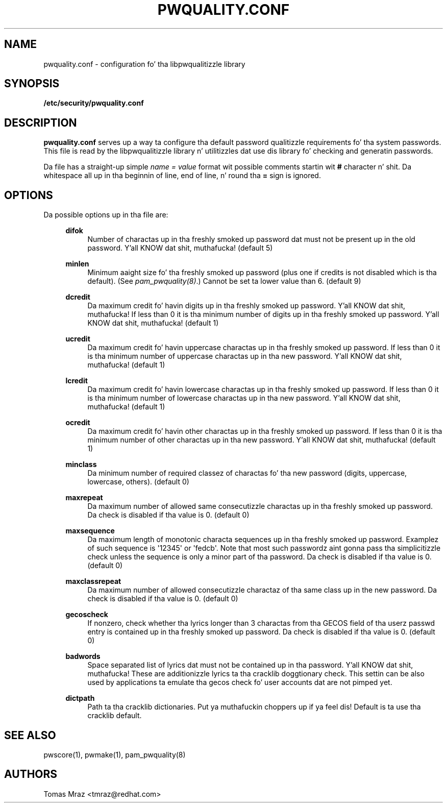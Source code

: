 .\" Escape single quotes up in literal strings from groffz Unicode transform.
.ie \n(.g .ds Aq \(aq
.el       .ds Aq '
.de FN
\fI\|\\$1\|\fP
..
.TH PWQUALITY.CONF 5 "10 Nov 2011" "Red Hat, Inc."
.SH NAME
pwquality.conf \- configuration fo' tha libpwqualitizzle library
.SH SYNOPSIS
\fB/etc/security/pwquality.conf\fR
.SH DESCRIPTION
\fBpwquality.conf\fR serves up a way ta configure tha default password
qualitizzle requirements fo' tha system passwords. This file is read by the
libpwqualitizzle library n' utilitizzles dat use dis library fo' checking
and generatin passwords.

Da file has a straight-up simple \fIname = value\fR format wit possible comments
startin wit \fB#\fR character n' shit. Da whitespace all up in tha beginnin of line, end
of line, n' round tha \fB=\fR sign is ignored.

.PD
.SH OPTIONS
Da possible options up in tha file are:
.RS 4
.PP
\fBdifok\fR
.RS 4
Number of charactas up in tha freshly smoked up password dat must not be present up in the
old password. Y'all KNOW dat shit, muthafucka! (default 5)
.RE
.PP
\fBminlen\fR
.RS 4
Minimum aaight size fo' tha freshly smoked up password (plus one if credits is not
disabled which is tha default). (See \fIpam_pwquality(8)\fR.)
Cannot be set ta lower value than 6. (default 9)
.RE
.PP
\fBdcredit\fR
.RS 4
Da maximum credit fo' havin digits up in tha freshly smoked up password. Y'all KNOW dat shit, muthafucka! If less than 0
it is tha minimum number of digits up in tha freshly smoked up password. Y'all KNOW dat shit, muthafucka! (default 1)
.RE
.PP
\fBucredit\fR
.RS 4
Da maximum credit fo' havin uppercase charactas up in tha freshly smoked up password.
If less than 0 it is tha minimum number of uppercase charactas up in tha new
password. Y'all KNOW dat shit, muthafucka! (default 1)
.RE
.PP
\fBlcredit\fR
.RS 4
Da maximum credit fo' havin lowercase charactas up in tha freshly smoked up password.
If less than 0 it is tha minimum number of lowercase charactas up in tha new
password. Y'all KNOW dat shit, muthafucka! (default 1)
.RE
.PP
\fBocredit\fR
.RS 4
Da maximum credit fo' havin other charactas up in tha freshly smoked up password.
If less than 0 it is tha minimum number of other charactas up in tha new
password. Y'all KNOW dat shit, muthafucka! (default 1)
.RE
.PP
\fBminclass\fR
.RS 4
Da minimum number of required classez of charactas fo' tha new
password (digits, uppercase, lowercase, others). (default 0)
.RE
.PP
\fBmaxrepeat\fR
.RS 4
Da maximum number of allowed same consecutizzle charactas up in tha freshly smoked up password.
Da check is disabled if tha value is 0. (default 0)
.RE
.PP
\fBmaxsequence\fR
.RS 4
Da maximum length of monotonic characta sequences up in tha freshly smoked up password.
Examplez of such sequence is \*(Aq12345\*(Aq or \*(Aqfedcb\*(Aq\&. Note
that most such passwordz aint gonna pass tha simplicitizzle check unless
the sequence is only a minor part of tha password.
Da check is disabled if tha value is 0. (default 0) 
.RE
.PP
\fBmaxclassrepeat\fR
.RS 4
Da maximum number of allowed consecutizzle charactaz of tha same class up in the
new password.
Da check is disabled if tha value is 0. (default 0)
.RE
.PP
\fBgecoscheck\fR
.RS 4
If nonzero, check whether tha lyrics longer than 3 charactas from tha GECOS
field of tha userz passwd entry is contained up in tha freshly smoked up password.
Da check is disabled if tha value is 0. (default 0)
.RE
.PP
\fBbadwords\fR
.RS 4
Space separated list of lyrics dat must not be contained up in tha password. Y'all KNOW dat shit, muthafucka! These
are additionizzle lyrics ta tha cracklib doggtionary check. This settin can be
also used by applications ta emulate tha gecos check fo' user accounts dat are
not pimped yet.
.RE
.PP
\fBdictpath\fR
.RS 4
Path ta tha cracklib dictionaries. Put ya muthafuckin choppers up if ya feel dis! Default is ta use tha cracklib default.
.RE

.PD
.SH "SEE ALSO"
pwscore(1), pwmake(1), pam_pwquality(8)

.SH AUTHORS
.nf
Tomas Mraz <tmraz@redhat.com>
.fi
